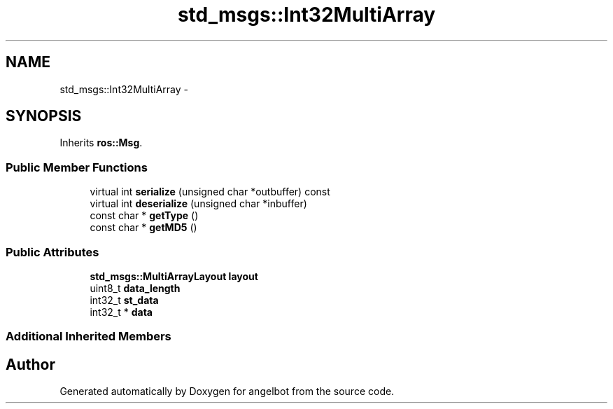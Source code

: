 .TH "std_msgs::Int32MultiArray" 3 "Sat Jul 9 2016" "angelbot" \" -*- nroff -*-
.ad l
.nh
.SH NAME
std_msgs::Int32MultiArray \- 
.SH SYNOPSIS
.br
.PP
.PP
Inherits \fBros::Msg\fP\&.
.SS "Public Member Functions"

.in +1c
.ti -1c
.RI "virtual int \fBserialize\fP (unsigned char *outbuffer) const "
.br
.ti -1c
.RI "virtual int \fBdeserialize\fP (unsigned char *inbuffer)"
.br
.ti -1c
.RI "const char * \fBgetType\fP ()"
.br
.ti -1c
.RI "const char * \fBgetMD5\fP ()"
.br
.in -1c
.SS "Public Attributes"

.in +1c
.ti -1c
.RI "\fBstd_msgs::MultiArrayLayout\fP \fBlayout\fP"
.br
.ti -1c
.RI "uint8_t \fBdata_length\fP"
.br
.ti -1c
.RI "int32_t \fBst_data\fP"
.br
.ti -1c
.RI "int32_t * \fBdata\fP"
.br
.in -1c
.SS "Additional Inherited Members"


.SH "Author"
.PP 
Generated automatically by Doxygen for angelbot from the source code\&.
